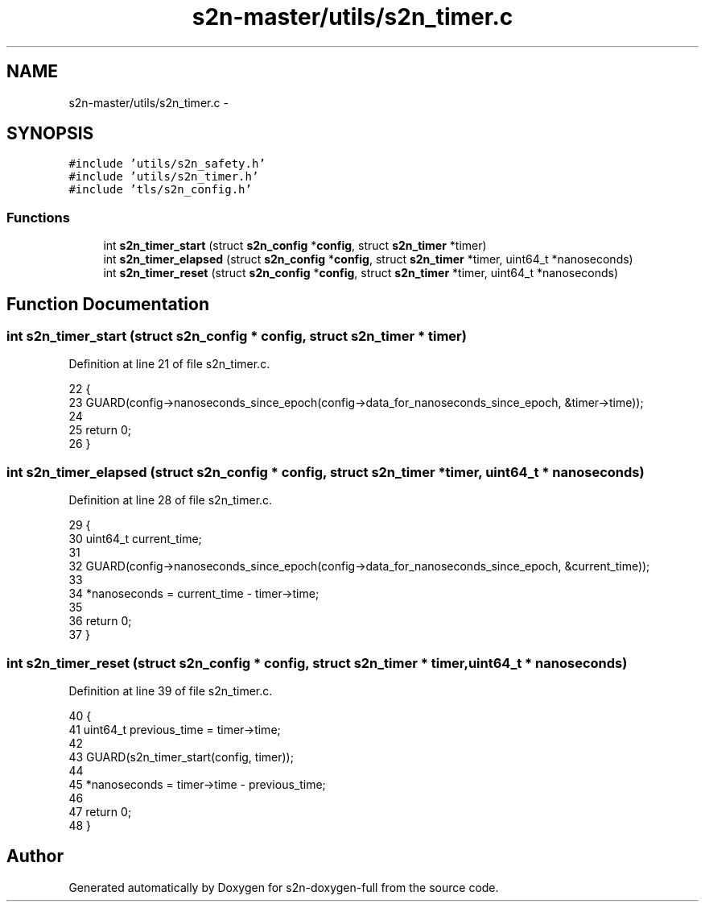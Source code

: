 .TH "s2n-master/utils/s2n_timer.c" 3 "Fri Aug 19 2016" "s2n-doxygen-full" \" -*- nroff -*-
.ad l
.nh
.SH NAME
s2n-master/utils/s2n_timer.c \- 
.SH SYNOPSIS
.br
.PP
\fC#include 'utils/s2n_safety\&.h'\fP
.br
\fC#include 'utils/s2n_timer\&.h'\fP
.br
\fC#include 'tls/s2n_config\&.h'\fP
.br

.SS "Functions"

.in +1c
.ti -1c
.RI "int \fBs2n_timer_start\fP (struct \fBs2n_config\fP *\fBconfig\fP, struct \fBs2n_timer\fP *timer)"
.br
.ti -1c
.RI "int \fBs2n_timer_elapsed\fP (struct \fBs2n_config\fP *\fBconfig\fP, struct \fBs2n_timer\fP *timer, uint64_t *nanoseconds)"
.br
.ti -1c
.RI "int \fBs2n_timer_reset\fP (struct \fBs2n_config\fP *\fBconfig\fP, struct \fBs2n_timer\fP *timer, uint64_t *nanoseconds)"
.br
.in -1c
.SH "Function Documentation"
.PP 
.SS "int s2n_timer_start (struct \fBs2n_config\fP * config, struct \fBs2n_timer\fP * timer)"

.PP
Definition at line 21 of file s2n_timer\&.c\&.
.PP
.nf
22 {
23     GUARD(config->nanoseconds_since_epoch(config->data_for_nanoseconds_since_epoch, &timer->time));
24 
25     return 0;
26 }
.fi
.SS "int s2n_timer_elapsed (struct \fBs2n_config\fP * config, struct \fBs2n_timer\fP * timer, uint64_t * nanoseconds)"

.PP
Definition at line 28 of file s2n_timer\&.c\&.
.PP
.nf
29 {
30     uint64_t current_time;
31 
32     GUARD(config->nanoseconds_since_epoch(config->data_for_nanoseconds_since_epoch, &current_time));
33 
34     *nanoseconds = current_time - timer->time;
35 
36     return 0;
37 }
.fi
.SS "int s2n_timer_reset (struct \fBs2n_config\fP * config, struct \fBs2n_timer\fP * timer, uint64_t * nanoseconds)"

.PP
Definition at line 39 of file s2n_timer\&.c\&.
.PP
.nf
40 {
41     uint64_t previous_time = timer->time;
42 
43     GUARD(s2n_timer_start(config, timer));
44 
45     *nanoseconds = timer->time - previous_time;
46 
47     return 0;
48 }
.fi
.SH "Author"
.PP 
Generated automatically by Doxygen for s2n-doxygen-full from the source code\&.
